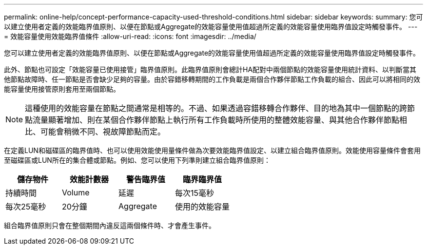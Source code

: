 ---
permalink: online-help/concept-performance-capacity-used-threshold-conditions.html 
sidebar: sidebar 
keywords:  
summary: 您可以建立使用者定義的效能臨界值原則、以便在節點或Aggregate的效能容量使用值超過所定義的效能容量使用臨界值設定時觸發事件。 
---
= 效能容量使用效能臨界值條件
:allow-uri-read: 
:icons: font
:imagesdir: ../media/


[role="lead"]
您可以建立使用者定義的效能臨界值原則、以便在節點或Aggregate的效能容量使用值超過所定義的效能容量使用臨界值設定時觸發事件。

此外、節點也可設定「效能容量已使用接管」臨界值原則。此臨界值原則會總計HA配對中兩個節點的效能容量使用統計資料、以判斷當其他節點故障時、任一節點是否會缺少足夠的容量。由於容錯移轉期間的工作負載是兩個合作夥伴節點工作負載的組合、因此可以將相同的效能容量使用接管原則套用至兩個節點。

[NOTE]
====
這種使用的效能容量在節點之間通常是相等的。不過、如果透過容錯移轉合作夥伴、目的地為其中一個節點的跨節點流量顯著增加、則在某個合作夥伴節點上執行所有工作負載時所使用的整體效能容量、與其他合作夥伴節點相比、可能會稍微不同、視故障節點而定。

====
在定義LUN和磁碟區的臨界值時、也可以使用效能使用量條件做為次要效能臨界值設定、以建立組合臨界值原則。效能使用容量條件會套用至磁碟區或LUN所在的集合體或節點。例如、您可以使用下列準則建立組合臨界值原則：

[cols="1a,1a,1a,1a"]
|===
| 儲存物件 | 效能計數器 | 警告臨界值 | 臨界臨界值 


 a| 
持續時間
 a| 
Volume
 a| 
延遲
 a| 
每次15毫秒



 a| 
每次25毫秒
 a| 
20分鐘
 a| 
Aggregate
 a| 
使用的效能容量

|===
組合臨界值原則只會在整個期間內違反這兩個條件時、才會產生事件。
